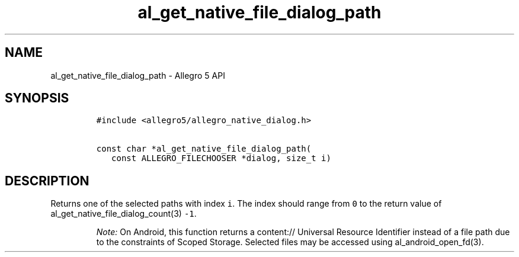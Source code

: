 .\" Automatically generated by Pandoc 3.1.3
.\"
.\" Define V font for inline verbatim, using C font in formats
.\" that render this, and otherwise B font.
.ie "\f[CB]x\f[]"x" \{\
. ftr V B
. ftr VI BI
. ftr VB B
. ftr VBI BI
.\}
.el \{\
. ftr V CR
. ftr VI CI
. ftr VB CB
. ftr VBI CBI
.\}
.TH "al_get_native_file_dialog_path" "3" "" "Allegro reference manual" ""
.hy
.SH NAME
.PP
al_get_native_file_dialog_path - Allegro 5 API
.SH SYNOPSIS
.IP
.nf
\f[C]
#include <allegro5/allegro_native_dialog.h>

const char *al_get_native_file_dialog_path(
   const ALLEGRO_FILECHOOSER *dialog, size_t i)
\f[R]
.fi
.SH DESCRIPTION
.PP
Returns one of the selected paths with index \f[V]i\f[R].
The index should range from \f[V]0\f[R] to the return value of
al_get_native_file_dialog_count(3) \f[V]-1\f[R].
.RS
.PP
\f[I]Note:\f[R] On Android, this function returns a content:// Universal
Resource Identifier instead of a file path due to the constraints of
Scoped Storage.
Selected files may be accessed using al_android_open_fd(3).
.RE

